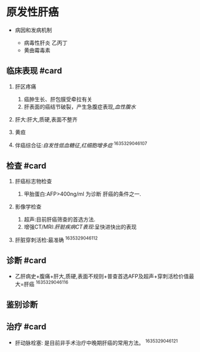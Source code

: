 * 原发性肝癌
  :PROPERTIES:
  :CUSTOM_ID: 原发性肝癌
  :ID:       20211122T213533.673140
  :END:

- 病因和发病机制

  - 病毒性肝炎 乙丙丁
  - 黄曲霉毒素

** 临床表现 #card
   :PROPERTIES:
   :CUSTOM_ID: 临床表现-card
   :END:

1. 肝区疼痛

   1. 癌肿生长、肝包膜受牵拉有关
   2. 肝表面的癌结节破裂，产生急腹症表现,[[血性腹水]]

2. 肝大:肝大,质硬,表面不整齐
3. 黄疸
4. 伴癌综合征:[[自发性低血糖征]],[[红细胞增多症]] ^1635329046107

** 检查 #card
   :PROPERTIES:
   :CUSTOM_ID: 检查-card
   :END:

1. 肝癌标志物检查

   1. 甲胎蛋白:AFP>400ng/ml 为诊断 肝癌的条件之一.

2. 影像学检查

   1. 超声:目前肝癌筛查的首选方法.
   2. 增强CT/MRI:[[肝脏疾病CT表现]]:呈快进快出的表现

3. 肝脏穿刺活检:最准确 ^1635329046112

** 诊断 #card
   :PROPERTIES:
   :CUSTOM_ID: 诊断-card
   :END:

- 乙肝病史+腹痛+肝大,质硬,表面不规则+普查首选AFP及超声+穿刺活检价值最大=肝癌
  ^1635329046116

** 鉴别诊断
   :PROPERTIES:
   :CUSTOM_ID: 鉴别诊断
   :END:
** 治疗 #card
   :PROPERTIES:
   :CUSTOM_ID: 治疗-card
   :END:

- 肝动脉栓塞: 是目前非手术治疗中晚期肝癌的常用方法。 ^1635329046121
